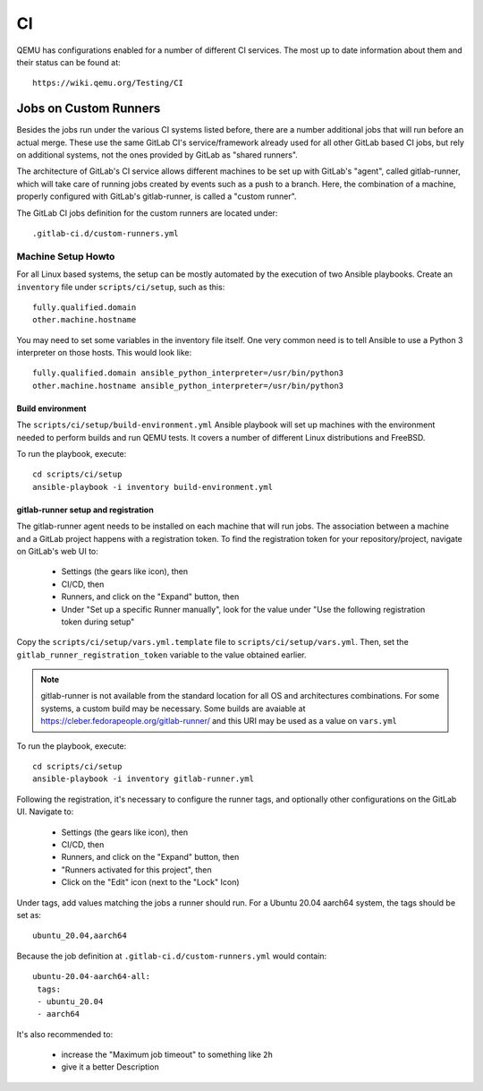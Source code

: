 ==
CI
==

QEMU has configurations enabled for a number of different CI services.
The most up to date information about them and their status can be
found at::

   https://wiki.qemu.org/Testing/CI

Jobs on Custom Runners
======================

Besides the jobs run under the various CI systems listed before, there
are a number additional jobs that will run before an actual merge.
These use the same GitLab CI's service/framework already used for all
other GitLab based CI jobs, but rely on additional systems, not the
ones provided by GitLab as "shared runners".

The architecture of GitLab's CI service allows different machines to
be set up with GitLab's "agent", called gitlab-runner, which will take
care of running jobs created by events such as a push to a branch.
Here, the combination of a machine, properly configured with GitLab's
gitlab-runner, is called a "custom runner".

The GitLab CI jobs definition for the custom runners are located under::

  .gitlab-ci.d/custom-runners.yml

Machine Setup Howto
-------------------

For all Linux based systems, the setup can be mostly automated by the
execution of two Ansible playbooks.  Create an ``inventory`` file
under ``scripts/ci/setup``, such as this::

  fully.qualified.domain
  other.machine.hostname

You may need to set some variables in the inventory file itself.  One
very common need is to tell Ansible to use a Python 3 interpreter on
those hosts.  This would look like::

  fully.qualified.domain ansible_python_interpreter=/usr/bin/python3
  other.machine.hostname ansible_python_interpreter=/usr/bin/python3

Build environment
~~~~~~~~~~~~~~~~~

The ``scripts/ci/setup/build-environment.yml`` Ansible playbook will
set up machines with the environment needed to perform builds and run
QEMU tests.  It covers a number of different Linux distributions and
FreeBSD.

To run the playbook, execute::

  cd scripts/ci/setup
  ansible-playbook -i inventory build-environment.yml

gitlab-runner setup and registration
~~~~~~~~~~~~~~~~~~~~~~~~~~~~~~~~~~~~

The gitlab-runner agent needs to be installed on each machine that
will run jobs.  The association between a machine and a GitLab project
happens with a registration token.  To find the registration token for
your repository/project, navigate on GitLab's web UI to:

 * Settings (the gears like icon), then
 * CI/CD, then
 * Runners, and click on the "Expand" button, then
 * Under "Set up a specific Runner manually", look for the value under
   "Use the following registration token during setup"

Copy the ``scripts/ci/setup/vars.yml.template`` file to
``scripts/ci/setup/vars.yml``.  Then, set the
``gitlab_runner_registration_token`` variable to the value obtained
earlier.

.. note:: gitlab-runner is not available from the standard location
          for all OS and architectures combinations.  For some systems,
          a custom build may be necessary.  Some builds are avaiable
          at https://cleber.fedorapeople.org/gitlab-runner/ and this
          URI may be used as a value on ``vars.yml``

To run the playbook, execute::

  cd scripts/ci/setup
  ansible-playbook -i inventory gitlab-runner.yml

Following the registration, it's necessary to configure the runner tags,
and optionally other configurations on the GitLab UI.  Navigate to:

 * Settings (the gears like icon), then
 * CI/CD, then
 * Runners, and click on the "Expand" button, then
 * "Runners activated for this project", then
 * Click on the "Edit" icon (next to the "Lock" Icon)

Under tags, add values matching the jobs a runner should run.  For a
Ubuntu 20.04 aarch64 system, the tags should be set as::

  ubuntu_20.04,aarch64

Because the job definition at ``.gitlab-ci.d/custom-runners.yml``
would contain::

  ubuntu-20.04-aarch64-all:
   tags:
   - ubuntu_20.04
   - aarch64

It's also recommended to:

 * increase the "Maximum job timeout" to something like ``2h``
 * give it a better Description
